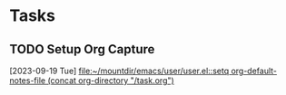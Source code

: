 * Tasks
** TODO Setup Org Capture
  [2023-09-19 Tue]
  [[file:~/mountdir/emacs/user/user.el::setq org-default-notes-file (concat org-directory "/task.org")]]
